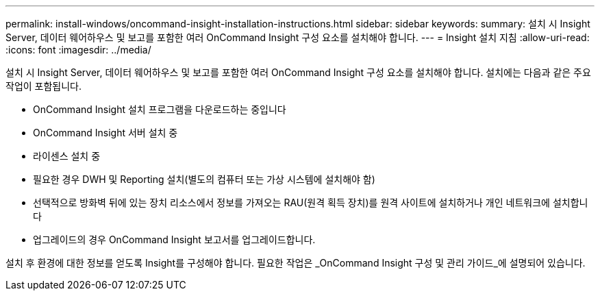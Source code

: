 ---
permalink: install-windows/oncommand-insight-installation-instructions.html 
sidebar: sidebar 
keywords:  
summary: 설치 시 Insight Server, 데이터 웨어하우스 및 보고를 포함한 여러 OnCommand Insight 구성 요소를 설치해야 합니다. 
---
= Insight 설치 지침
:allow-uri-read: 
:icons: font
:imagesdir: ../media/


[role="lead"]
설치 시 Insight Server, 데이터 웨어하우스 및 보고를 포함한 여러 OnCommand Insight 구성 요소를 설치해야 합니다.
설치에는 다음과 같은 주요 작업이 포함됩니다.

* OnCommand Insight 설치 프로그램을 다운로드하는 중입니다
* OnCommand Insight 서버 설치 중
* 라이센스 설치 중
* 필요한 경우 DWH 및 Reporting 설치(별도의 컴퓨터 또는 가상 시스템에 설치해야 함)
* 선택적으로 방화벽 뒤에 있는 장치 리소스에서 정보를 가져오는 RAU(원격 획득 장치)를 원격 사이트에 설치하거나 개인 네트워크에 설치합니다
* 업그레이드의 경우 OnCommand Insight 보고서를 업그레이드합니다.


설치 후 환경에 대한 정보를 얻도록 Insight를 구성해야 합니다. 필요한 작업은 _OnCommand Insight 구성 및 관리 가이드_에 설명되어 있습니다.

